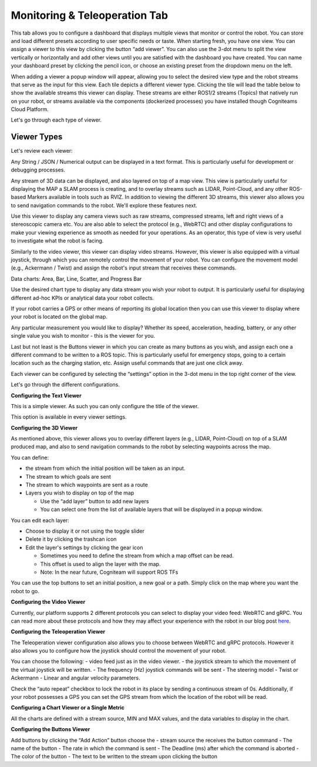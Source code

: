Monitoring & Teleoperation Tab
==============================

.. image:: _static/img/media/image21.png
   :width: 6.5in
   :height: 3.79167in

This tab allows you to configure a dashboard that displays multiple views that monitor or control the robot. You can store and load different presets according to user specific needs or taste. When starting fresh, you have one view. You can assign a viewer to this view by clicking the button “add viewer”. You can also use the 3-dot menu to split the view vertically or horizontally and add other views until you are satisfied with the dashboard you have created. You can name your dashboard preset by clicking the pencil icon, or choose an existing preset from the dropdown menu on the left.

.. image:: _static/img/media/image22.png
   :width: 2.20833in
   :height: 1.6875in


When adding a viewer a popup window will appear, allowing you to
select the desired view type and the robot streams that serve as the
input for this view. Each tile depicts a different viewer type.
Clicking the tile will lead the table below to show the available
streams this viewer can display. These streams are either ROS1/2
streams (Topics) that natively run on your robot, or streams
available via the components (dockerized processes) you have
installed though Cogniteams Cloud Platform.

Let's go through each type of viewer.

Viewer Types
------------

.. image:: _static/img/media/image23.png
   :width: 6.5in
   :height: 4.21806in

Let's review each viewer:

.. image:: _static/img/media/image24.png
   :width: 1.63472in
   :height: 1.69861in

Any String / JSON / Numerical output can be displayed in a text format. This is particularly useful for development or debugging processes.

.. image:: _static/img/media/image25.png
   :width: 1.63472in
   :height: 1.69861in

Any stream of 3D data can be displayed, and also layered on top of a map view. This view is particularly useful for displaying the MAP a SLAM process is creating, and to overlay streams such as LIDAR, Point-Cloud, and any other ROS-based Markers available in tools such as RVIZ. 
In addition to viewing the different 3D streams, this viewer also allows you to send navigation commands to the robot. We'll explore these features next.

.. image:: _static/img/media/image26.png
   :width: 1.63472in
   :height: 1.69861in

Use this viewer to display any camera views such as raw streams, compressed streams, left and right views of a stereoscopic camera etc.
You are also able to select the protocol (e.g., WebRTC) and other display configurations to make your viewing experience as smooth as needed for your operations.
As an operator, this type of view is very useful to investigate what the robot is facing.

.. image:: _static/img/media/image27.png
   :width: 1.63472in
   :height: 1.69861in

Similarly to the video viewer, this viewer can display video streams. However, this viewer is also equipped with a virtual joystick, through which you can remotely control the movement of your robot.
You can configure the movement model (e.g., Ackermann / Twist) and assign the robot's input stream that receives these commands.

Data charts:
Area, Bar, Line, Scatter, and Progress Bar

Use the desired chart type to display any data stream you wish your robot to output. It is particularly useful for displaying different ad-hoc KPIs or analytical data your robot collects.

.. image:: _static/img/media/image28.png
   :width: 1.63472in
   :height: 1.69861in

If your robot carries a GPS or other means of reporting its global location then you can use this viewer to display where your robot is located on the global map.

.. image:: _static/img/media/image29.png
   :width: 1.63472in
   :height: 1.69861in

Any particular measurement you would like to display? Whether its speed, acceleration, heading, battery, or any other single value you wish to monitor - this is the viewer for you.

.. image:: _static/img/media/image30.png
   :width: 1.63472in
   :height: 1.69861in

Last but not least is the Buttons viewer in which you can create as many buttons as you wish, and assign each one a different command to be written to a ROS topic. 
This is particularly useful for emergency stops, going to a certain location such as the charging station, etc.
Assign useful commands that are just one click away. 


Each viewer can be configured by selecting the “settings” option in
the 3-dot menu in the top right corner of the view.

Let's go through the different configurations.

**Configuring the Text Viewer**

This is a simple viewer. As such you can only configure the title of the viewer.

.. image:: _static/img/media/image31.png
   :width: 3.50972in
   :height: 2.13472in

This option is available in every viewer settings.

**Configuring the 3D Viewer**

.. image:: _static/img/media/image32.png
   :width: 3.13611in 
   :height: 4.78194in

As mentioned above, this viewer allows you to overlay different layers (e.g., LIDAR, Point-Cloud) on top of a SLAM produced map, and also to send navigation commands to the robot by selecting waypoints across the map.

You can define:

- the stream from which the initial position will be taken as an input. 
- The stream to which goals are sent
- The stream to which waypoints are sent as a route
- Layers you wish to display on top of the map
  
  - Use the “add layer” button to add new layers
  - You can select one from the list of available layers that will be displayed in a popup window.

You can edit each layer:

- Choose to display it or not using the toggle slider
- Delete it by clicking the trashcan icon
- Edit the layer's settings by clicking the gear icon

  - Sometimes you need to define the stream from which a map offset can be read. 
  - This offset is used to align the layer with the map.
  - Note: In the near future, Cogniteam will support ROS TFs 

You can use the top buttons to set an initial position, a new goal or a path. Simply click on the map where you want the robot to go.


.. image:: _static/img/media/image33.png
   :width: 4.15694in
   :height: 2in


**Configuring the Video Viewer**

.. image:: _static/img/media/image34.png
   :width: 2.64583in
   :height: 1.81111in

Currently, our platform supports 2 different protocols you can select to display your video feed: WebRTC and gRPC.
You can read more about these protocols and how they may affect your experience with the robot in our blog post `here <https://cogniteam.com/cloud-based-teleoperation-in-robotics/>`_.

**Configuring the Teleoperation Viewer**

.. image:: _static/img/media/image35.png
   :width: 2.64583in
   :height: 5.9375in

The Teleoperation viewer configuration also allows you to choose between WebRTC and gRPC protocols. However it also allows you to configure how the joystick should control the movement of your robot.

You can choose the following:
- video feed just as in the video viewer.
- the joystick stream to which the movement of the virtual joystick will be written. 
- The frequency (Hz) joystick commands will be sent
- The steering model - Twist or Ackermann
- Linear and angular velocity parameters.

Check the “auto repeat” checkbox to lock the robot in its place by sending a continuous stream of 0s.
Additionally, if your robot possesses a GPS you can set the GPS stream from which the location of the robot will be read.


**Configuring a Chart Viewer or a Single Metric**

All the charts are defined with a stream source, MIN and MAX values, and the data variables to display in the chart.

.. image:: _static/img/media/image36.png
   :width: 3.04167in
   :height: 2.625in


**Configuring the Buttons Viewer**

.. image:: _static/img/media/image37.png
   :width: 2.875in
   :height: 4.77083in

Add buttons by clicking the “Add Action” button
choose the 
- stream source the receives the button command
- The name of the button
- The rate in which the command is sent
- The Deadline (ms) after which the command is aborted
- The color of the button
- The text to be written to the stream upon clicking the button
